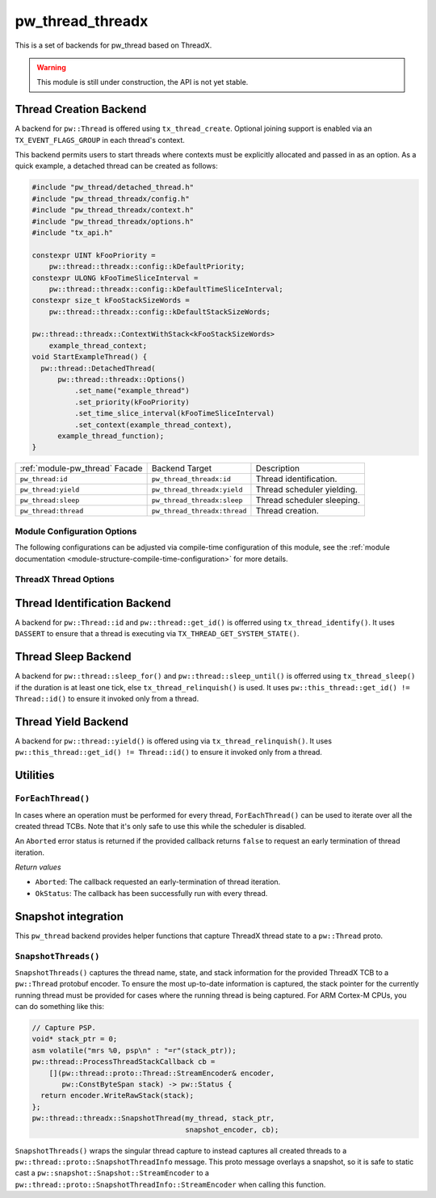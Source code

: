 .. _module-pw_thread_threadx:

=================
pw_thread_threadx
=================
This is a set of backends for pw_thread based on ThreadX.

.. Warning::
   This module is still under construction, the API is not yet stable.

-----------------------
Thread Creation Backend
-----------------------
A backend for ``pw::Thread`` is offered using ``tx_thread_create``.  Optional
joining support is enabled via an ``TX_EVENT_FLAGS_GROUP`` in each thread's
context.

This backend permits users to start threads where contexts must be explicitly
allocated and passed in as an option. As a quick example, a detached thread can
be created as follows:

.. code-block:: cpp

   #include "pw_thread/detached_thread.h"
   #include "pw_thread_threadx/config.h"
   #include "pw_thread_threadx/context.h"
   #include "pw_thread_threadx/options.h"
   #include "tx_api.h"

   constexpr UINT kFooPriority =
       pw::thread::threadx::config::kDefaultPriority;
   constexpr ULONG kFooTimeSliceInterval =
       pw::thread::threadx::config::kDefaultTimeSliceInterval;
   constexpr size_t kFooStackSizeWords =
       pw::thread::threadx::config::kDefaultStackSizeWords;

   pw::thread::threadx::ContextWithStack<kFooStackSizeWords>
       example_thread_context;
   void StartExampleThread() {
     pw::thread::DetachedThread(
         pw::thread::threadx::Options()
             .set_name("example_thread")
             .set_priority(kFooPriority)
             .set_time_slice_interval(kFooTimeSliceInterval)
             .set_context(example_thread_context),
         example_thread_function);
   }

.. list-table::

   * - :ref:`module-pw_thread` Facade
     - Backend Target
     - Description
   * - ``pw_thread:id``
     - ``pw_thread_threadx:id``
     - Thread identification.
   * - ``pw_thread:yield``
     - ``pw_thread_threadx:yield``
     - Thread scheduler yielding.
   * - ``pw_thread:sleep``
     - ``pw_thread_threadx:sleep``
     - Thread scheduler sleeping.
   * - ``pw_thread:thread``
     - ``pw_thread_threadx:thread``
     - Thread creation.

Module Configuration Options
============================
The following configurations can be adjusted via compile-time configuration of
this module, see the
:ref:`module documentation <module-structure-compile-time-configuration>` for
more details.

.. c:macro:: PW_THREAD_THREADX_CONFIG_JOINING_ENABLED

   Whether thread joining is enabled. By default this is disabled.

   We suggest only enabling this when thread joining is required to minimize
   the RAM and ROM cost of threads.

   Enabling this grows the RAM footprint of every pw::Thread as it adds a
   TX_EVENT_FLAGS_GROUP to every thread's pw::thread::threadx::Context. In
   addition, there is a minute ROM cost to construct and destroy this added
   object.

   PW_THREAD_JOINING_ENABLED gets set to this value.

.. c:macro:: PW_THREAD_THREADX_CONFIG_DEFAULT_STACK_SIZE_WORDS

   The default stack size in words. By default this uses the minimal ThreadX
   stack size.

.. c:macro:: PW_THREAD_THREADX_CONFIG_MAX_THREAD_NAME_LEN

   The maximum length of a thread's name, not including null termination. By
   default this is arbitrarily set to 15. This results in an array of characters
   which is this length + 1 bytes in every pw::Thread's context.

.. c:macro:: PW_THREAD_THREADX_CONFIG_DEFAULT_TIME_SLICE_INTERVAL

   The round robin time slice tick interval for threads at the same priority.
   By default this is disabled as not all ports support this, using a value of 0
   ticks.

.. c:macro:: PW_THREAD_THREADX_CONFIG_MIN_PRIORITY

   The minimum priority level, this is normally based on the number of priority
   levels.

.. c:macro:: PW_THREAD_THREADX_CONFIG_DEFAULT_PRIORITY

   The default priority level. By default this uses the minimal ThreadX
   priority level, given that 0 is the highest priority.

.. c:macro:: PW_THREAD_THREADX_CONFIG_LOG_LEVEL

   The log level to use for this module. Logs below this level are omitted.

ThreadX Thread Options
======================
.. cpp:class:: pw::thread::threadx::Options

   .. cpp:function:: set_name(const char* name)

      Sets the name for the ThreadX thread, note that this will be deep copied
      into the context and may be truncated based on
      ``PW_THREAD_THREADX_CONFIG_MAX_THREAD_NAME_LEN``.

   .. cpp:function:: set_priority(UINT priority)

      Sets the priority for the ThreadX thread from 0 through 31, where a value
      of 0 represents the highest priority, see ThreadX tx_thread_create for
      more detail.

      **Precondition**: priority <= ``PW_THREAD_THREADX_CONFIG_MIN_PRIORITY``.

   .. cpp:function:: set_preemption_threshold(UINT preemption_threshold)

      Optionally sets the preemption threshold for the ThreadX thread from 0
      through 31.

      Only priorities higher than this level (i.e. lower number) are allowed to
      preempt this thread. In other words this allows the thread to specify the
      priority ceiling for disabling preemption. Threads that have a higher
      priority than the ceiling are still allowed to preempt while those with
      less than the ceiling are not allowed to preempt.

      Not setting the preemption threshold or explicitly specifying a value
      equal to the priority disables preemption threshold.

      Time slicing is disabled while the preemption threshold is enabled, i.e.
      not equal to the priority, even if a time slice interval was specified.

      The preemption threshold can be adjusted at run time, this only sets the
      initial threshold.

      **Precondition**: preemption_threshold <= priority

   .. cpp:function:: set_time_slice_interval(UINT time_slice_interval)

      Sets the number of ticks this thread is allowed to run before other ready
      threads of the same priority are given a chance to run.

      Time slicing is disabled while the preemption threshold is enabled, i.e.
      not equal to the priority, even if a time slice interval was specified.

      A value of ``TX_NO_TIME_SLICE`` (a value of 0) disables time-slicing of
      this thread.

      Using time slicing results in a slight amount of system overhead, threads
      with a unique priority should consider ``TX_NO_TIME_SLICE``.


   .. cpp:function:: set_context(pw::thread::embos::Context& context)

      Set the pre-allocated context (all memory needed to run a thread). Note
      that this is required for this thread creation backend! The Context can
      either be constructed with an externally provided ``pw::span<ULONG>``
      stack or the templated form of ``ContextWihtStack<kStackSizeWords`` can be
      used.

-----------------------------
Thread Identification Backend
-----------------------------
A backend for ``pw::Thread::id`` and ``pw::thread::get_id()`` is offerred using
``tx_thread_identify()``. It uses ``DASSERT`` to ensure that a thread is
executing via ``TX_THREAD_GET_SYSTEM_STATE()``.

--------------------
Thread Sleep Backend
--------------------
A backend for ``pw::thread::sleep_for()`` and ``pw::thread::sleep_until()`` is
offerred using ``tx_thread_sleep()`` if the duration is at least one tick, else
``tx_thread_relinquish()`` is used. It uses
``pw::this_thread::get_id() != Thread::id()`` to ensure it invoked only from a
thread.

--------------------
Thread Yield Backend
--------------------
A backend for ``pw::thread::yield()`` is offered using via
``tx_thread_relinquish()``. It uses
``pw::this_thread::get_id() != Thread::id()`` to ensure it invoked only from a
thread.

---------
Utilities
---------
``ForEachThread()``
===================
In cases where an operation must be performed for every thread,
``ForEachThread()`` can be used to iterate over all the created thread TCBs.
Note that it's only safe to use this while the scheduler is disabled.

An ``Aborted`` error status is returned if the provided callback returns
``false`` to request an early termination of thread iteration.

*Return values*

* ``Aborted``: The callback requested an early-termination of thread iteration.
* ``OkStatus``: The callback has been successfully run with every thread.

--------------------
Snapshot integration
--------------------
This ``pw_thread`` backend provides helper functions that capture ThreadX thread
state to a ``pw::Thread`` proto.

``SnapshotThreads()``
=====================
``SnapshotThreads()`` captures the thread name, state, and stack information for
the provided ThreadX TCB to a ``pw::Thread`` protobuf encoder. To ensure the
most up-to-date information is captured, the stack pointer for the currently
running thread must be provided for cases where the running thread is being
captured. For ARM Cortex-M CPUs, you can do something like this:

.. code-block:: cpp

   // Capture PSP.
   void* stack_ptr = 0;
   asm volatile("mrs %0, psp\n" : "=r"(stack_ptr));
   pw::thread::ProcessThreadStackCallback cb =
       [](pw::thread::proto::Thread::StreamEncoder& encoder,
          pw::ConstByteSpan stack) -> pw::Status {
     return encoder.WriteRawStack(stack);
   };
   pw::thread::threadx::SnapshotThread(my_thread, stack_ptr,
                                       snapshot_encoder, cb);

``SnapshotThreads()`` wraps the singular thread capture to instead captures
all created threads to a ``pw::thread::proto::SnapshotThreadInfo`` message.
This proto message overlays a snapshot, so it is safe to static cast a
``pw::snapshot::Snapshot::StreamEncoder`` to a
``pw::thread::proto::SnapshotThreadInfo::StreamEncoder`` when calling this
function.
